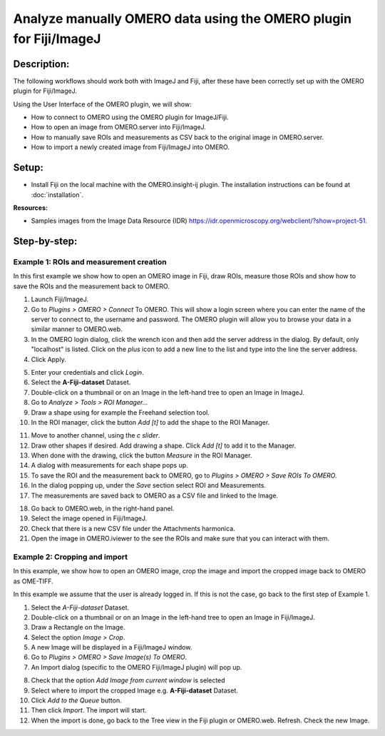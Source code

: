 Analyze manually OMERO data using the OMERO plugin for Fiji/ImageJ
==================================================================

**Description:**
----------------

The following workflows should work
both with ImageJ and Fiji, after these have been correctly set up with
the OMERO plugin for Fiji/ImageJ.

Using the User Interface of the OMERO plugin, we will show:

-  How to connect to OMERO using the OMERO plugin for ImageJ/Fiji.

-  How to open an image from OMERO.server into Fiji/ImageJ.

-  How to manually save ROIs and measurements as CSV back to the
   original image in OMERO.server.

-  How to import a newly created image from Fiji/ImageJ into OMERO.

**Setup:**
----------

-  Install Fiji on the local machine with the OMERO.insight-ij plugin.
   The installation instructions can be found at :doc:`installation`.

**Resources:**

-  Samples images from the Image Data Resource (IDR) \ https://idr.openmicroscopy.org/webclient/?show=project-51\ .

..

**Step-by-step:**
-----------------

**Example 1: ROIs and measurement creation**
~~~~~~~~~~~~~~~~~~~~~~~~~~~~~~~~~~~~~~~~~~~~

In this first example we show how to open an OMERO image in Fiji, draw ROIs, measure those ROIs and show how to save the ROIs and the measurement back to OMERO. 

1. Launch Fiji/ImageJ.

2. Go to *Plugins > OMERO > Connect* To OMERO. This will show a login
   screen where you can enter the name of the server to connect to,
   the username and password. The OMERO plugin will allow you to
   browse your data in a similar manner to OMERO.web.

3. In the OMERO login dialog, click the wrench icon\ |image1| and then
   add the server address in the dialog. By default, only "localhost"
   is listed. Click on the *plus* icon to add a new line to the list
   and type into the line the server address.

4. Click Apply.

.. image:: images/manual2.png

5.  Enter your credentials and click *Login*.

6.  Select the **A-Fiji-dataset** Dataset.

7.  Double-click on a thumbnail or on an Image in the left-hand tree to
    open an Image in ImageJ.

8.  Go to *Analyze > Tools > ROI Manager...*

9.  Draw a shape using for example the Freehand selection tool.

10. In the ROI manager, click the button *Add [t]* to add the shape to the
    ROI Manager.

.. image:: images/manual3.png

11. Move to another channel, using the *c slider*.

12. Draw other shapes if desired. Add drawing a shape. Click *Add [t]* to
    add it to the Manager.

13. When done with the drawing, click the button *Measure* in the ROI Manager.

14. A dialog with measurements for each shape pops up.

15. To save the ROI and the measurement back to OMERO,
    go to *Plugins > OMERO > Save ROIs To OMERO*.

16. In the dialog popping up, under the *Save* section select ROI and Measurements.

17. The measurements are saved back to OMERO as a CSV file and linked to
    the Image.

.. image:: images/manual4.png

18. Go back to OMERO.web, in the right-hand panel.

19. Select the image opened in Fiji/ImageJ.

20. Check that there is a new CSV file under the Attachments harmonica.

21. Open the image in OMERO.iviewer to the see the ROIs and make sure
    that you can interact with them.

**Example 2: Cropping and import**
~~~~~~~~~~~~~~~~~~~~~~~~~~~~~~~~~~

In this example, we show how to open an OMERO image, crop the image and
import the cropped image back to OMERO as OME-TIFF.

In this example we assume that the user is already logged in. If this is
not the case, go back to the first step of Example 1.

1. Select the *A-Fiji-dataset* Dataset.

2. Double-click on a thumbnail or on an Image in the left-hand tree to
   open an Image in Fiji/ImageJ.

3. Draw a Rectangle on the Image.

4. Select the option *Image > Crop*.

5. A new Image will be displayed in a Fiji/ImageJ window.

6. Go to *Plugins > OMERO > Save Image(s) To OMERO*.

7. An Import dialog (specific to the OMERO Fiji/ImageJ plugin) will pop up.

.. image:: images/manual5.png

8.  Check that the option *Add Image from current window* is selected

9.  Select where to import the cropped Image e.g. **A-Fiji-dataset** Dataset.

10. Click *Add to the Queue* button.

11. Then click *Import*. The import will start.

12. When the import is done, go back to the Tree view in the Fiji plugin
    or OMERO.web. Refresh. Check the new Image.

.. |image1| image:: images/manual1.png
   :width: 0.24105in
   :height: 0.24105in

